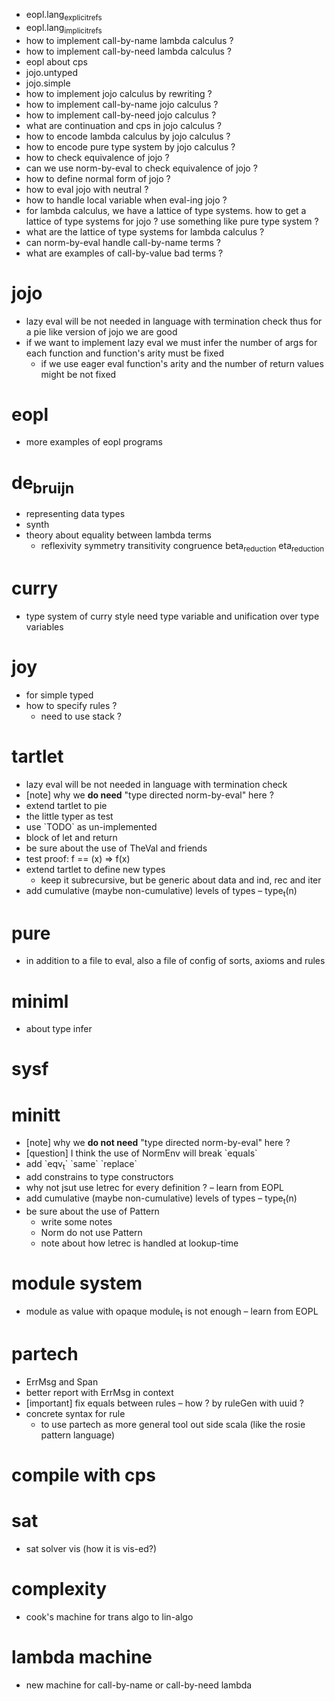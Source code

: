 - eopl.lang_explicit_refs
- eopl.lang_implicit_refs
- how to implement call-by-name lambda calculus ?
- how to implement call-by-need lambda calculus ?
- eopl about cps
- jojo.untyped
- jojo.simple
- how to implement jojo calculus by rewriting ?
- how to implement call-by-name jojo calculus ?
- how to implement call-by-need jojo calculus ?
- what are continuation and cps in jojo calculus ?
- how to encode lambda calculus by jojo calculus ?
- how to encode pure type system by jojo calculus ?
- how to check equivalence of jojo ?
- can we use norm-by-eval to check equivalence of jojo ?
- how to define normal form of jojo ?
- how to eval jojo with neutral ?
- how to handle local variable when eval-ing jojo ?
- for lambda calculus,
  we have a lattice of type systems.
  how to get a lattice of type systems for jojo ?
  use something like pure type system ?
- what are the lattice of type systems for lambda calculus ?
- can norm-by-eval handle call-by-name terms ?
- what are examples of call-by-value bad terms ?
* jojo
- lazy eval will be not needed in language with termination check
  thus for a pie like version of jojo
  we are good
- if we want to implement lazy eval
  we must infer the number of args for each function
  and function's arity must be fixed
  - if we use eager eval
    function's arity and
    the number of return values might be not fixed
* eopl
- more examples of eopl programs
* de_bruijn
- representing data types
- synth
- theory about equality between lambda terms
  - reflexivity
    symmetry
    transitivity
    congruence
    beta_reduction
    eta_reduction
* curry
- type system of curry style need type variable
  and unification over type variables
* joy
- for simple typed
- how to specify rules ?
  - need to use stack ?
* tartlet
- lazy eval will be not needed in language with termination check
- [note] why we *do need* "type directed norm-by-eval" here ?
- extend tartlet to pie
- the little typer as test
- use `TODO` as un-implemented
- block of let and return
- be sure about the use of TheVal and friends
- test proof: f == (x) => f(x)
- extend tartlet to define new types
  - keep it subrecursive, but be generic about data and ind, rec and iter
- add cumulative (maybe non-cumulative) levels of types -- type_t(n)
* pure
- in addition to a file to eval, also a file of config of sorts, axioms and rules
* miniml
- about type infer
* sysf
* minitt
- [note] why we *do not need* "type directed norm-by-eval" here ?
- [question] I think the use of NormEnv will break `equals`
- add `eqv_t` `same` `replace`
- add constrains to type constructors
- why not jsut use letrec for every definition ? -- learn from EOPL
- add cumulative (maybe non-cumulative) levels of types -- type_t(n)
- be sure about the use of Pattern
  - write some notes
  - Norm do not use Pattern
  - note about how letrec is handled at lookup-time
* module system
- module as value with opaque module_t is not enough -- learn from EOPL
* partech
- ErrMsg and Span
- better report with ErrMsg in context
- [important] fix equals between rules -- how ? by ruleGen with uuid ?
- concrete syntax for rule
  - to use partech as more general tool out side scala
    (like the rosie pattern language)
* compile with cps
* sat
- sat solver vis (how it is vis-ed?)
* complexity
- cook's machine for trans algo to lin-algo
* lambda machine
- new machine for call-by-name or call-by-need lambda
